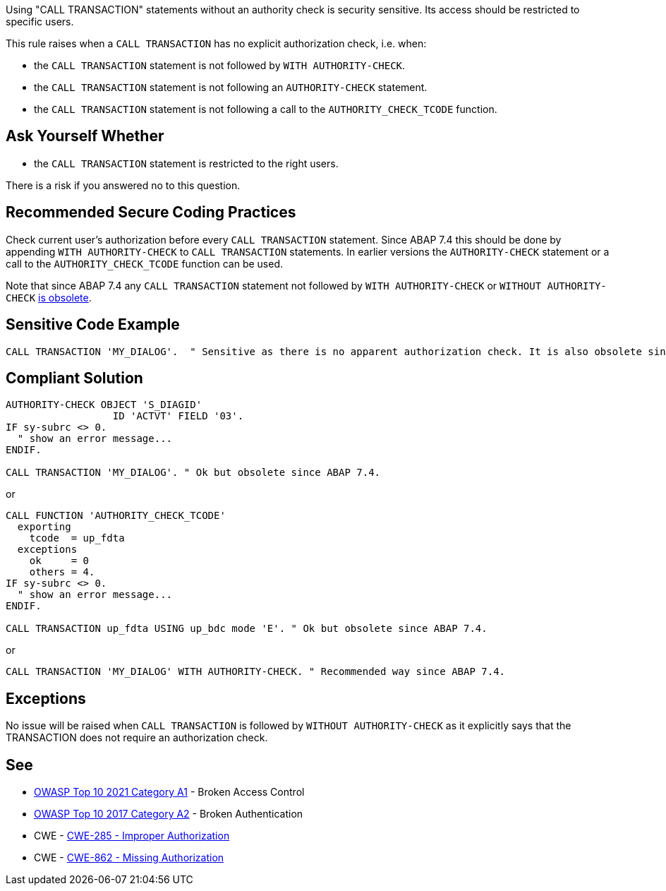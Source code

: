 Using "CALL TRANSACTION" statements without an authority check is security sensitive. Its access should be restricted to specific users.


This rule raises when a ``++CALL TRANSACTION++`` has no explicit authorization check, i.e. when:

* the ``++CALL TRANSACTION++`` statement is not followed by ``++WITH AUTHORITY-CHECK++``.
* the ``++CALL TRANSACTION++`` statement is not following an ``++AUTHORITY-CHECK++`` statement.
* the ``++CALL TRANSACTION++`` statement is not following a call to the ``++AUTHORITY_CHECK_TCODE++`` function.


== Ask Yourself Whether

* the ``++CALL TRANSACTION++`` statement is restricted to the right users.

There is a risk if you answered no to this question.


== Recommended Secure Coding Practices

Check current user's authorization before every ``++CALL TRANSACTION++`` statement. Since ABAP 7.4 this should be done by appending ``++WITH AUTHORITY-CHECK++`` to ``++CALL TRANSACTION++`` statements. In earlier versions the ``++AUTHORITY-CHECK++`` statement or a call to the ``++AUTHORITY_CHECK_TCODE++`` function can be used.


Note that since ABAP 7.4 any ``++CALL TRANSACTION++`` statement not followed by ``++WITH AUTHORITY-CHECK++`` or ``++WITHOUT AUTHORITY-CHECK++`` https://help.sap.com/doc/abapdocu_751_index_htm/7.51/en-US/abapcall_transaction_authority.htm[is obsolete].


== Sensitive Code Example

----
CALL TRANSACTION 'MY_DIALOG'.  " Sensitive as there is no apparent authorization check. It is also obsolete since ABAP 7.4.
----


== Compliant Solution

[source,abap]
----
AUTHORITY-CHECK OBJECT 'S_DIAGID'
                  ID 'ACTVT' FIELD '03'.
IF sy-subrc <> 0.
  " show an error message...
ENDIF.

CALL TRANSACTION 'MY_DIALOG'. " Ok but obsolete since ABAP 7.4.
----
or

[source,abap]
----
CALL FUNCTION 'AUTHORITY_CHECK_TCODE'
  exporting
    tcode  = up_fdta
  exceptions
    ok     = 0
    others = 4.
IF sy-subrc <> 0.
  " show an error message...
ENDIF.

CALL TRANSACTION up_fdta USING up_bdc mode 'E'. " Ok but obsolete since ABAP 7.4.
----
or

[source,abap]
----
CALL TRANSACTION 'MY_DIALOG' WITH AUTHORITY-CHECK. " Recommended way since ABAP 7.4.
----


== Exceptions

No issue will be raised when ``++CALL TRANSACTION++`` is followed by ``++WITHOUT AUTHORITY-CHECK++`` as it explicitly says that the TRANSACTION does not require an authorization check.


== See

* https://owasp.org/Top10/A01_2021-Broken_Access_Control/[OWASP Top 10 2021 Category A1] - Broken Access Control
* https://owasp.org/www-project-top-ten/2017/A2_2017-Broken_Authentication[OWASP Top 10 2017 Category A2] - Broken Authentication
* CWE - https://cwe.mitre.org/data/definitions/285[CWE-285 - Improper Authorization]
* CWE - https://cwe.mitre.org/data/definitions/862[CWE-862 - Missing Authorization]


ifdef::env-github,rspecator-view[]

'''
== Implementation Specification
(visible only on this page)

=== Message

Make sure that using this "CALL TRANSACTION" statement without an authority check is safe here.


'''
== Comments And Links
(visible only on this page)

=== on 7 Apr 2015, 19:44:04 Ann Campbell wrote:
http://scn.sap.com/thread/706673

=== on 12 May 2015, 13:04:55 Ann Campbell wrote:
\[~nicolas.peru] I've updated the message, description and code samples based on this article: \https://www.kiuwan.com/blog/abap-code-quality-security-vulnerabilities-detection/

Please double-check me.

=== on 12 May 2015, 14:28:31 Nicolas Peru wrote:
Looks good.

endif::env-github,rspecator-view[]
